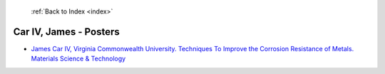  :ref:`Back to Index <index>`

Car IV, James - Posters
-----------------------

* `James Car IV, Virginia Commonwealth University. Techniques To Improve the Corrosion Resistance of Metals. Materials Science & Technology <../_static/docs/291.pdf>`_
